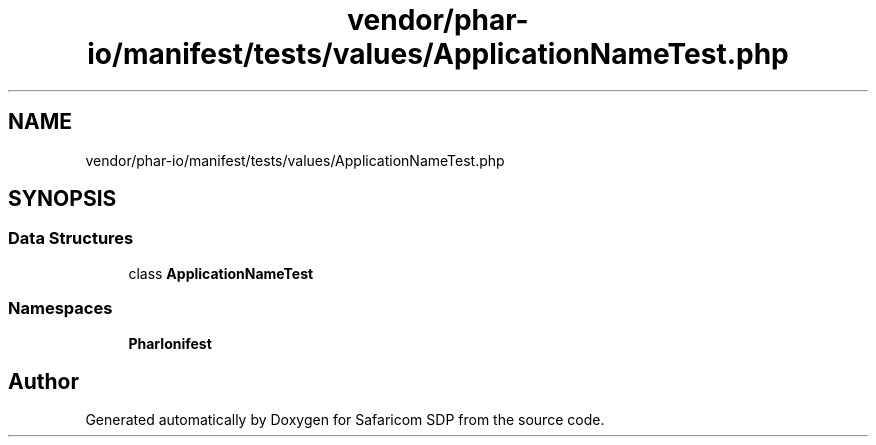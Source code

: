 .TH "vendor/phar-io/manifest/tests/values/ApplicationNameTest.php" 3 "Sat Sep 26 2020" "Safaricom SDP" \" -*- nroff -*-
.ad l
.nh
.SH NAME
vendor/phar-io/manifest/tests/values/ApplicationNameTest.php
.SH SYNOPSIS
.br
.PP
.SS "Data Structures"

.in +1c
.ti -1c
.RI "class \fBApplicationNameTest\fP"
.br
.in -1c
.SS "Namespaces"

.in +1c
.ti -1c
.RI " \fBPharIo\\Manifest\fP"
.br
.in -1c
.SH "Author"
.PP 
Generated automatically by Doxygen for Safaricom SDP from the source code\&.
